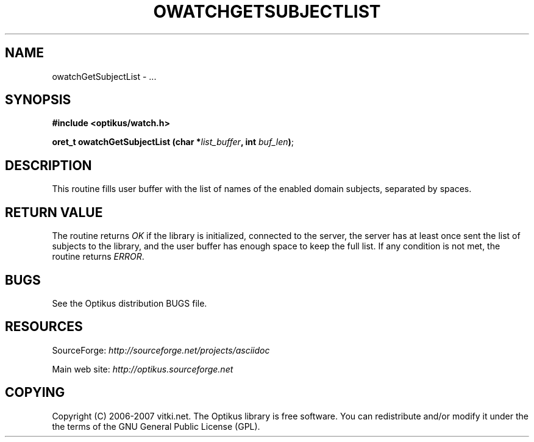 .\" ** You probably do not want to edit this file directly **
.\" It was generated using the DocBook XSL Stylesheets (version 1.69.1).
.\" Instead of manually editing it, you probably should edit the DocBook XML
.\" source for it and then use the DocBook XSL Stylesheets to regenerate it.
.TH "OWATCHGETSUBJECTLIST" "3" "12/17/2006" "" ""
.\" disable hyphenation
.nh
.\" disable justification (adjust text to left margin only)
.ad l
.SH "NAME"
owatchGetSubjectList \- ...
.SH "SYNOPSIS"
\fB#include <optikus/watch.h>\fR
.sp
\fBoret_t owatchGetSubjectList (char *\fR\fB\fIlist_buffer\fR\fR\fB, int \fR\fB\fIbuf_len\fR\fR\fB)\fR;
.sp
.SH "DESCRIPTION"
This routine fills user buffer with the list of names of the enabled domain subjects, separated by spaces.
.sp
.SH "RETURN VALUE"
The routine returns \fIOK\fR if the library is initialized, connected to the server, the server has at least once sent the list of subjects to the library, and the user buffer has enough space to keep the full list. If any condition is not met, the routine returns \fIERROR\fR.
.sp
.SH "BUGS"
See the Optikus distribution BUGS file.
.sp
.SH "RESOURCES"
SourceForge: \fIhttp://sourceforge.net/projects/asciidoc\fR
.sp
Main web site: \fIhttp://optikus.sourceforge.net\fR
.sp
.SH "COPYING"
Copyright (C) 2006\-2007 vitki.net. The Optikus library is free software. You can redistribute and/or modify it under the the terms of the GNU General Public License (GPL).
.sp
